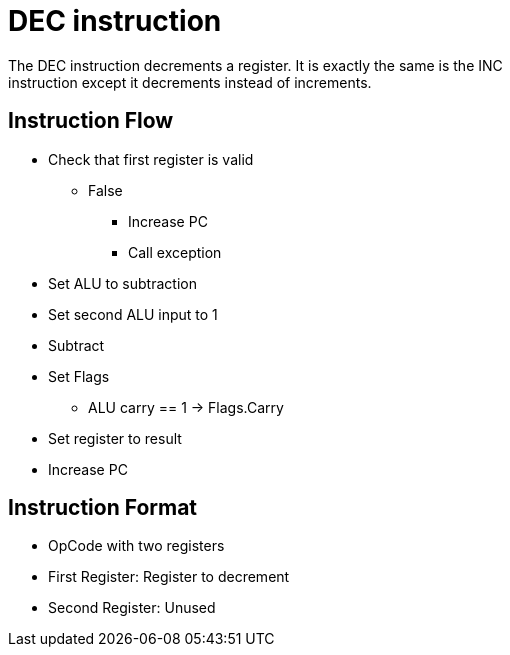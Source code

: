 DEC instruction
===============
The DEC instruction decrements a register. It is exactly the same is the INC
instruction except it decrements instead of increments.

Instruction Flow
----------------
    * Check that first register is valid
    ** False
    *** Increase PC
    *** Call exception
    * Set ALU to subtraction
    * Set second ALU input to 1
    * Subtract
    * Set Flags
    ** ALU carry == 1 -> Flags.Carry
    * Set register to result
    * Increase PC


Instruction Format
------------------
    * OpCode with two registers
	* First Register:   Register to decrement
	* Second Register:  Unused
